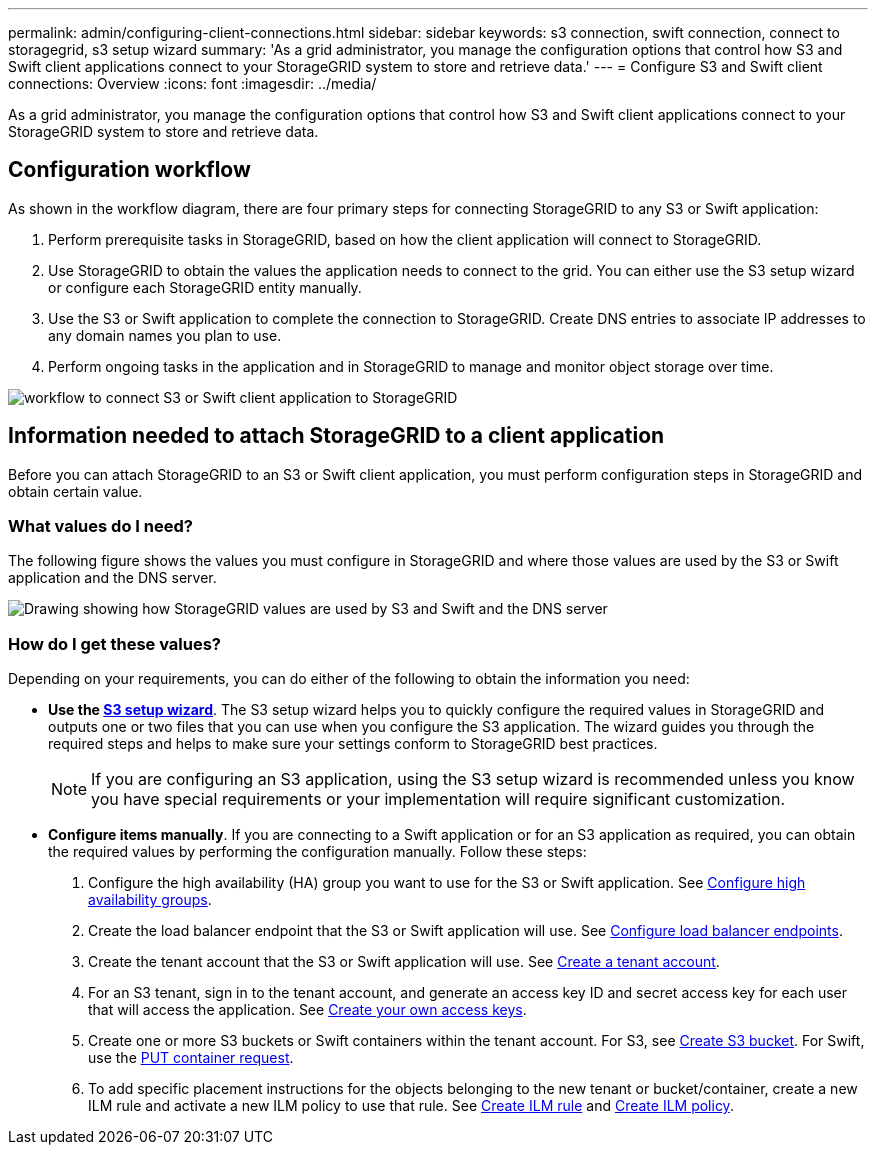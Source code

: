---
permalink: admin/configuring-client-connections.html
sidebar: sidebar
keywords: s3 connection, swift connection, connect to storagegrid, s3 setup wizard
summary: 'As a grid administrator, you manage the configuration options that control how S3 and Swift client applications connect to your StorageGRID system to store and retrieve data.'
---
= Configure S3 and Swift client connections: Overview
:icons: font
:imagesdir: ../media/

[.lead]
As a grid administrator, you manage the configuration options that control how S3 and Swift client applications connect to your StorageGRID system to store and retrieve data.

== Configuration workflow

As shown in the workflow diagram, there are four primary steps for connecting StorageGRID to any S3 or Swift application:

. Perform prerequisite tasks in StorageGRID, based on how the client application will connect to StorageGRID.
. Use StorageGRID to obtain the values the application needs to connect to the grid. You can either use the S3 setup wizard or configure each StorageGRID entity manually.
. Use the S3 or Swift application to complete the connection to StorageGRID. Create DNS entries to associate IP addresses to any domain names you plan to use.
. Perform ongoing tasks in the application and in StorageGRID to manage and monitor object storage over time. 

image::../media/s3_swift_storagegrid_workflow.png[workflow to connect S3 or Swift client application to StorageGRID]


== Information needed to attach StorageGRID to a client application

Before you can attach StorageGRID to an S3 or Swift client application, you must perform configuration steps in StorageGRID and obtain certain value.

=== What values do I need?

The following figure shows the values you must configure in StorageGRID and where those values are used by the S3 or Swift application and the DNS server. 

image::../media/s3_swift_storagegrid_values.png[Drawing showing how StorageGRID values are used by S3 and Swift and the DNS server]

=== How do I get these values?
Depending on your requirements, you can do either of the following to obtain the information you need:

* *Use the xref:use-s3-setup-wizard.adoc[S3 setup wizard]*. The S3 setup wizard helps you to quickly configure the required values in StorageGRID and outputs one or two files that you can use when you configure the S3 application. The wizard guides you through the required steps and helps to make sure your settings conform to StorageGRID best practices.
+
NOTE: If you are configuring an S3 application, using the S3 setup wizard is recommended unless you know you have special requirements or your implementation will require significant customization. 

* *Configure items manually*. If you are connecting to a Swift application or for an S3 application as required, you can obtain the required values by performing the configuration manually. Follow these steps:
+
. Configure the high availability (HA) group you want to use for the S3 or Swift application. See xref:configure-high-availability-group.adoc[Configure high availability groups].
. Create the load balancer endpoint that the S3 or Swift application will use. See xref:configuring-load-balancer-endpoints.adoc[Configure load balancer endpoints].
. Create the tenant account that the S3 or Swift application will use. See xref:creating-tenant-account.adoc[Create a tenant account].
. For an S3 tenant, sign in to the tenant account, and generate an access key ID and secret access key for each user that will access the application. See xref:../tenant/creating-your-own-s3-access-keys.adoc[Create your own access keys].
. Create one or more S3 buckets or Swift containers within the tenant account. For S3, see xref:../tenant/creating-s3-bucket.adoc[Create S3 bucket]. For Swift, use the xref:../swift/container-operations.adoc[PUT container request].
. To add specific placement instructions for the objects belonging to the new tenant or bucket/container, create a new ILM rule and activate a new ILM policy to use that rule. See xref:../ilm/access-create-ilm-rule-wizard.adoc[Create ILM rule] and xref:../ilm/creating-ilm-policy.adoc[Create ILM policy].





